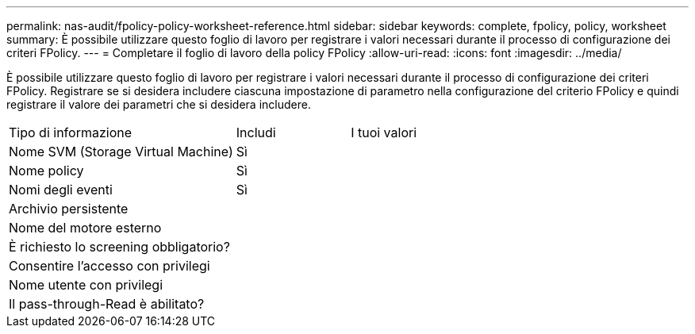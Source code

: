 ---
permalink: nas-audit/fpolicy-policy-worksheet-reference.html 
sidebar: sidebar 
keywords: complete, fpolicy, policy, worksheet 
summary: È possibile utilizzare questo foglio di lavoro per registrare i valori necessari durante il processo di configurazione dei criteri FPolicy. 
---
= Completare il foglio di lavoro della policy FPolicy
:allow-uri-read: 
:icons: font
:imagesdir: ../media/


[role="lead"]
È possibile utilizzare questo foglio di lavoro per registrare i valori necessari durante il processo di configurazione dei criteri FPolicy. Registrare se si desidera includere ciascuna impostazione di parametro nella configurazione del criterio FPolicy e quindi registrare il valore dei parametri che si desidera includere.

[cols="50,25,25"]
|===


| Tipo di informazione | Includi | I tuoi valori 


 a| 
Nome SVM (Storage Virtual Machine)
 a| 
Sì
 a| 



 a| 
Nome policy
 a| 
Sì
 a| 



 a| 
Nomi degli eventi
 a| 
Sì
 a| 



 a| 
Archivio persistente
 a| 
 a| 



 a| 
Nome del motore esterno
 a| 
 a| 



 a| 
È richiesto lo screening obbligatorio?
 a| 
 a| 



 a| 
Consentire l'accesso con privilegi
 a| 
 a| 



 a| 
Nome utente con privilegi
 a| 
 a| 



 a| 
Il pass-through-Read è abilitato?
 a| 
 a| 

|===